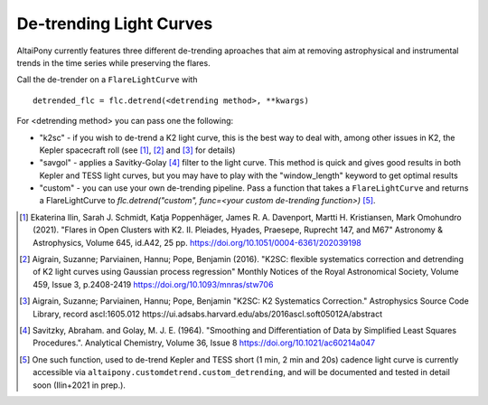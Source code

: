 De-trending Light Curves
========================

AltaiPony currently features three different de-trending aproaches that aim at removing astrophysical and instrumental trends in the time series while preserving the flares.

Call the de-trender on a ``FlareLightCurve`` with 

::
   
     detrended_flc = flc.detrend(<detrending method>, **kwargs)


For <detrending method> you can pass one the following:

- "k2sc" - if you wish to de-trend a K2 light curve, this is the best way to deal with, among other issues in K2, the Kepler spacecraft roll (see [1]_, [2]_ and [3]_ for details)
- "savgol" - applies a Savitky-Golay [4]_ filter to the light curve. This method is quick and gives good results in both Kepler and TESS light curves, but you may have to play with the "window_length" keyword to get optimal results
- "custom" - you can use your own de-trending pipeline. Pass a function that takes a ``FlareLightCurve`` and returns a FlareLightCurve to `flc.detrend("custom", func=<your custom de-trending function>)` [5]_. 




.. [1] Ekaterina Ilin, Sarah J. Schmidt, Katja Poppenhäger, James R. A. Davenport, Martti H. Kristiansen, Mark Omohundro (2021). "Flares in Open Clusters with K2. II. Pleiades, Hyades, Praesepe, Ruprecht 147, and M67" Astronomy & Astrophysics, Volume 645, id.A42, 25 pp.  	https://doi.org/10.1051/0004-6361/202039198 

.. [2] Aigrain, Suzanne; Parviainen, Hannu; Pope, Benjamin (2016). "K2SC: flexible systematics correction and detrending of K2 light curves using Gaussian process regression" Monthly Notices of the Royal Astronomical Society, Volume 459, Issue 3, p.2408-2419 https://doi.org/10.1093/mnras/stw706

.. [3] Aigrain, Suzanne; Parviainen, Hannu; Pope, Benjamin "K2SC: K2 Systematics Correction." Astrophysics Source Code Library, record ascl:1605.012 https://ui.adsabs.harvard.edu/abs/2016ascl.soft05012A/abstract

.. [4] Savitzky, Abraham. and Golay, M. J. E. (1964). "Smoothing and Differentiation of Data by Simplified Least Squares Procedures.". Analytical Chemistry, Volume 36, Issue 8 https://doi.org/10.1021/ac60214a047

.. [5] One such function, used to de-trend Kepler and TESS short (1 min, 2 min and 20s) cadence light curve is currently accessible via ``altaipony.customdetrend.custom_detrending``, and will be documented and tested in detail soon (Ilin+2021 in prep.). 
